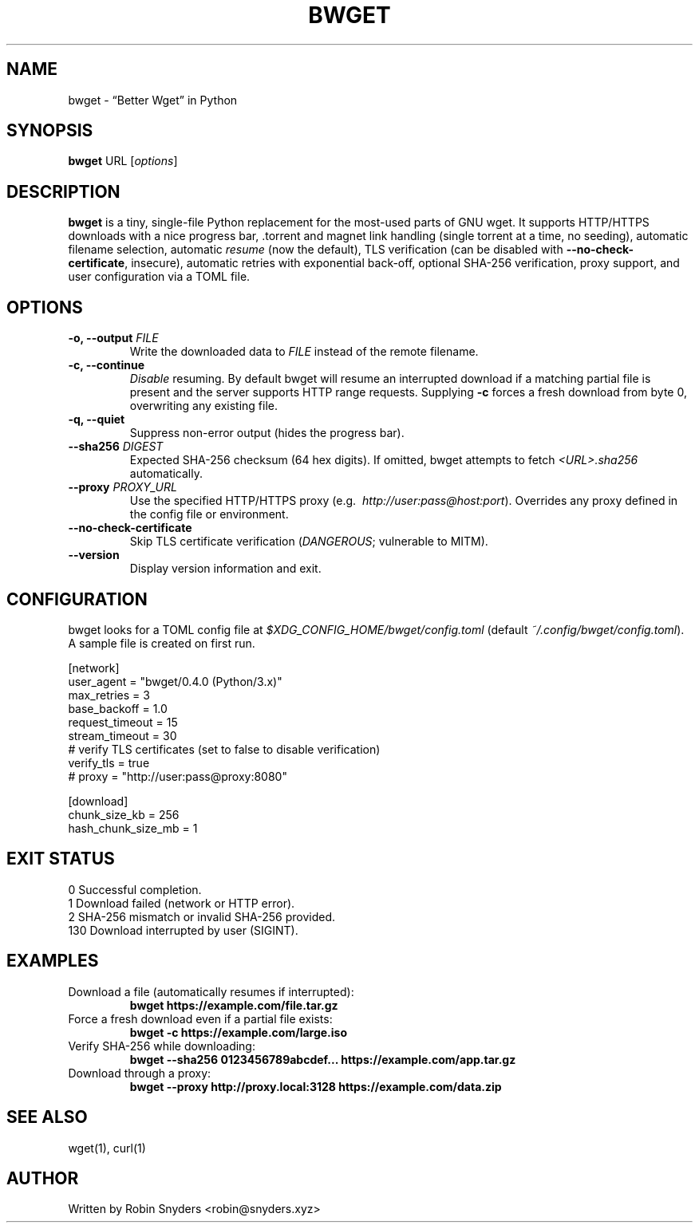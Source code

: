 .TH BWGET 1 "22 May 2025" "bwget 0.4.0" "User Commands"
.SH NAME
bwget \- “Better Wget” in Python
.SH SYNOPSIS
.B bwget
URL [\fIoptions\fR]

.SH DESCRIPTION
\fBbwget\fR is a tiny, single-file Python replacement for the most-used parts
of GNU wget.  
It supports HTTP/HTTPS downloads with a nice progress bar, .torrent and magnet
link handling (single torrent at a time, no seeding), automatic filename
selection, automatic \fIresume\fR (now the default), TLS verification
(can be disabled with \fB--no-check-certificate\fR, insecure),
automatic retries with exponential back-off, optional SHA-256 verification,
proxy support, and user configuration via a TOML file.

.SH OPTIONS
.TP
.B \-o, \-\-output \fIFILE\fR
Write the downloaded data to \fIFILE\fR instead of the remote filename.
.TP
.B \-c, \-\-continue
\fIDisable\fR resuming.  
By default bwget will resume an interrupted download if a matching partial
file is present and the server supports HTTP range requests.  Supplying
\fB\-c\fR forces a fresh download from byte 0, overwriting any existing file.
.TP
.B \-q, \-\-quiet
Suppress non-error output (hides the progress bar).
.TP
.B \-\-sha256 \fIDIGEST\fR
Expected SHA-256 checksum (64 hex digits).  
If omitted, bwget attempts to fetch \fI<URL>.sha256\fR automatically.
.TP
.B \-\-proxy \fIPROXY_URL\fR
Use the specified HTTP/HTTPS proxy
(e.g.\  \fIhttp://user:pass@host:port\fR).
Overrides any proxy defined in the config file or environment.
.TP
.B \-\-no-check-certificate
Skip TLS certificate verification (\fIDANGEROUS\fR; vulnerable to MITM).
.TP
.B \-\-version
Display version information and exit.

.SH CONFIGURATION
bwget looks for a TOML config file at  
\fI$XDG_CONFIG_HOME/bwget/config.toml\fR  
(default \fI~/.config/bwget/config.toml\fR).  
A sample file is created on first run.

.nf
[network]
user_agent       = "bwget/0.4.0 (Python/3.x)"
max_retries      = 3
base_backoff     = 1.0
request_timeout  = 15
stream_timeout   = 30
# verify TLS certificates (set to false to disable verification)
verify_tls      = true
# proxy          = "http://user:pass@proxy:8080"

[download]
chunk_size_kb      = 256
hash_chunk_size_mb = 1
.fi

.SH EXIT STATUS
.TP
0   Successful completion.
.TP
1   Download failed (network or HTTP error).
.TP
2   SHA-256 mismatch or invalid SHA-256 provided.
.TP
130 Download interrupted by user (SIGINT).

.SH EXAMPLES
.TP
Download a file (automatically resumes if interrupted):
.B bwget https://example.com/file.tar.gz
.TP
Force a fresh download even if a partial file exists:
.B bwget \-c https://example.com/large.iso
.TP
Verify SHA-256 while downloading:
.B bwget \-\-sha256 0123456789abcdef... https://example.com/app.tar.gz
.TP
Download through a proxy:
.B bwget \-\-proxy http://proxy.local:3128 https://example.com/data.zip

.SH SEE ALSO
wget(1), curl(1)

.SH AUTHOR
Written by Robin Snyders <robin@snyders.xyz>
